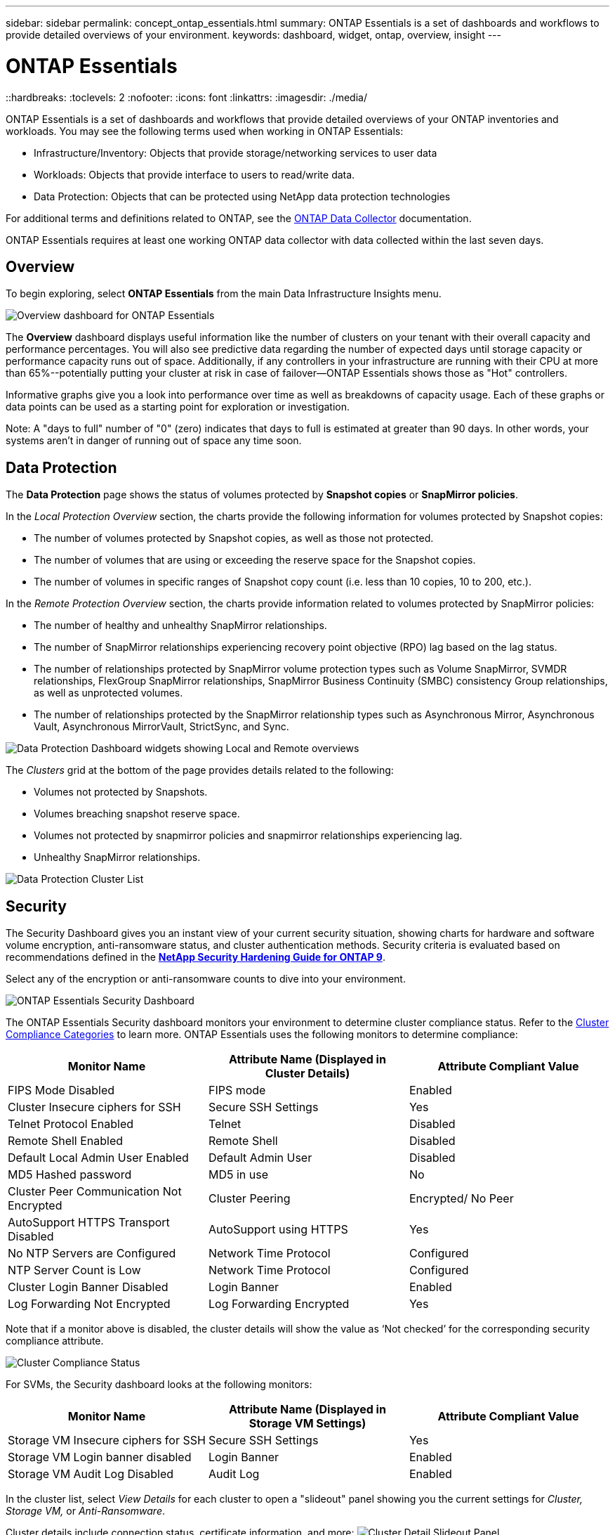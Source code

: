 ---
sidebar: sidebar
permalink: concept_ontap_essentials.html
summary: ONTAP Essentials is a set of dashboards and workflows to provide detailed overviews of your environment.
keywords: dashboard, widget, ontap, overview, insight
---

= ONTAP Essentials
::hardbreaks:
:toclevels: 2
:nofooter:
:icons: font
:linkattrs:
:imagesdir: ./media/

[.lead]
ONTAP Essentials is a set of dashboards and workflows that provide detailed overviews of your ONTAP inventories and workloads. You may see the following terms used when working in ONTAP Essentials: 

* Infrastructure/Inventory: Objects that provide storage/networking services to user data
* Workloads: Objects that provide interface to users to read/write data.
* Data Protection: Objects that can be protected using NetApp data protection technologies

For additional terms and definitions related to ONTAP, see the link:task_dc_na_cdot.html[ONTAP Data Collector] documentation.

ONTAP Essentials requires at least one working ONTAP data collector with data collected within the last seven days. 


== Overview 

To begin exploring, select *ONTAP Essentials* from the main Data Infrastructure Insights menu.

//image:ONTAP_Essentials_Overview_Sept.png[Overview dashboard for ONTAP Essentials]
image:OE_Overview.png[Overview dashboard for ONTAP Essentials]

The *Overview* dashboard displays useful information like the number of clusters on your tenant with their overall capacity and performance percentages. You will also see predictive data regarding the number of expected days until storage capacity or performance capacity runs out of space. Additionally, if any controllers in your infrastructure are running with their CPU at more than 65%--potentially putting your cluster at risk in case of failover--ONTAP Essentials shows those as "Hot" controllers.

Informative graphs give you a look into performance over time as well as breakdowns of capacity usage. Each of these graphs or data points can be used as a starting point for exploration or investigation. 

Note: A "days to full" number of "0" (zero) indicates that days to full is estimated at greater than 90 days. In other words, your systems aren't in danger of running out of space any time soon.


== Data Protection

//Select the *Data Protection* page to view SnapMirror relationships. Click through to source or destination volume information, or click the gear icon to add columns for the data you wish to view.

The *Data Protection* page shows the status of volumes protected by *Snapshot copies* or *SnapMirror policies*. 

In the _Local Protection Overview_ section, the charts provide the following information for volumes protected by Snapshot copies:

* The number of volumes protected by Snapshot copies, as well as those not protected.
* The number of volumes that are using or exceeding the reserve space for the Snapshot copies.
* The number of volumes in specific ranges of Snapshot copy count (i.e. less than 10 copies, 10 to 200, etc.).

In the _Remote Protection Overview_ section, the charts provide information related to volumes protected by SnapMirror policies:

* The number of healthy and unhealthy SnapMirror relationships.
* The number of SnapMirror relationships experiencing recovery point objective (RPO) lag based on the lag status.
* The number of relationships protected by SnapMirror volume protection types such as Volume SnapMirror, SVMDR relationships, FlexGroup SnapMirror relationships, SnapMirror Business Continuity (SMBC) consistency Group relationships, as well as unprotected volumes.
* The number of relationships protected by the SnapMirror relationship types such as Asynchronous Mirror, Asynchronous Vault, Asynchronous MirrorVault, StrictSync, and Sync.

image:DataProtectionDashboard_OverviewWidgets_.png[Data Protection Dashboard widgets showing Local and Remote overviews]

The _Clusters_ grid at the bottom of the page provides details related to the following:

* Volumes not protected by Snapshots.
* Volumes breaching snapshot reserve space.
* Volumes not protected by snapmirror policies and snapmirror relationships experiencing lag.
* Unhealthy SnapMirror relationships.

//image:ONTAP_Essentials_data_protection.png[SnapMirror Relationships list page]
//image:OE_DataProtection.png[SnapMirror Relationships list page]

image:DataProtectionDashboard_ClusterList.png[Data Protection Cluster List]


== Security

The Security Dashboard gives you an instant view of your current security situation, showing charts for hardware and software volume encryption, anti-ransomware status, and cluster authentication methods. Security criteria is evaluated based on recommendations defined in the link:https://www.netapp.com/pdf.html?item=/media/10674-tr4569.pdf[*NetApp Security Hardening Guide for ONTAP 9*].

Select any of the encryption or anti-ransomware counts to dive into your environment.

image:OE_SecurityDashboard.png[ONTAP Essentials Security Dashboard]


The ONTAP Essentials Security dashboard monitors your environment to determine cluster compliance status. Refer to the link:https://docs.netapp.com/us-en/active-iq-unified-manager/health-checker/reference_cluster_compliance_categories.html[Cluster Compliance Categories] to learn more. ONTAP Essentials uses the following monitors to determine compliance:

|===
|Monitor Name	|Attribute Name (Displayed in Cluster Details)	|Attribute Compliant Value

|FIPS Mode Disabled	|FIPS mode	|Enabled
|Cluster Insecure ciphers for SSH	|Secure SSH Settings	|Yes
|Telnet Protocol Enabled	|Telnet	|Disabled
|Remote Shell Enabled	|Remote Shell	|Disabled
|Default Local Admin User Enabled|Default Admin User	|Disabled
|MD5 Hashed password	|MD5 in use	|No
|Cluster Peer Communication Not Encrypted	|Cluster Peering	|Encrypted/ No Peer
|AutoSupport HTTPS Transport Disabled	|AutoSupport using HTTPS	|Yes
|No NTP Servers are Configured	|Network Time Protocol	|Configured
|NTP Server Count is Low	|Network Time Protocol	|Configured
|Cluster Login Banner Disabled	|Login Banner	|Enabled
|Log Forwarding Not Encrypted	|Log Forwarding Encrypted	|Yes
|===


Note that if a monitor above is disabled, the cluster details will show the value as ‘Not checked’ for the corresponding security compliance attribute.

image:OE_Cluster_Compliance_Example.png[Cluster Compliance Status]

For SVMs, the Security dashboard looks at the following monitors:

|===
|Monitor Name	|Attribute Name (Displayed in Storage VM Settings)	|Attribute Compliant Value

|Storage VM Insecure ciphers for SSH	|Secure SSH Settings	|Yes
|Storage VM Login banner disabled	|Login Banner	|Enabled
|Storage VM Audit Log Disabled	|Audit Log	|Enabled
|===

//The following link:https://docs.netapp.com/us-en/active-iq-unified-manager/health-checker/reference_svm_compliance_categories.html[parameters] also factor in determining SVM security status:

//image:OE_SVM_Parameters.png[SVM Parameters for compliance]



In the cluster list, select  _View Details_ for each cluster to open a "slideout" panel showing you the current settings for _Cluster, Storage VM,_ or _Anti-Ransomware_.

Cluster details include connection status, certificate information, and more:
image:OE_Cluster_Slideout.png[Cluster Detail Slideout Panel]

Storage VM details show audit and SSH information:
image:OE_Storage_Slideout.png[Storage tab]

Anti-Ransomware details show whether a storage VM is protected by ONTAP's Anti-Ransomware Protection or Data Infrastructure Insights Workload Security. Note that the ONTAP ARP column displays the current status of ONTAP's on-board Anti-Ransomware Protection, which is configured on the ONTAP system. Data Infrastructure Insights Workload Security can be enabled by selecting "Protect" in that column.
image:OE_Anti-Ransomware_Slideout.png[Anti-Ransomware tab]





== Alerts

Here you can view the Active alerts on your tenant and quickly drill down into potential problems. Select the _Resolved_ tab to view alerts that have been resolved.

//image:ONTAP_Essentials_Alerts_Menu.png[ONTAP Alerts Menu]
//image:ONTAP_Essentials_Alerts_Page.png[ONTAP Alerts page example showing active alerts]
image:OE_Alerts.png[ONTAP Essentials Alerts List]


== Infrastructure

The ONTAP Essentials *Infrastructure* page gives you a view of cluster health and performance, using pre-built (yet further customizable) queries on all the basic ONTAP objects. Select the object type you wish to explore (cluster, storage pool, etc.) and choose whether to view health or performance information. Set filters to dive deeper into individual systems.  

image:ONTAP_Essentials_Health_Performance.png[Infrastructure selections for storage pools]

Infrastructure page showing cluster health:
image:ONTAP_Essentials_Infrastructure_A.png[Infrastructure objects to explore]

== Networking

ONTAP Essentials Networking gives you views into your FC, NVME FC, Ethernet, and iSCSI infrastructure. On these pages you can explore things like ports in your clusters and their nodes.

image:ONTAP_Essentials_Alerts_Menu.png[ONTAP Essentials Networking Menu]
image:ONTAP_Essentials_Alerts_Page.png[ONTAP Essentials Networking FC page showing ports into cluster nodes]


== Workloads

View and explore workloads on LUNs/Volumes, NFS or SMB Shares, or Qtrees on your tenant. 

image:ONTAP_Essentials_Workloads_Menu.png[Workloads Menu]

image:ONTAP_Essentials_Workloads_Page.png[Workloads list page]

